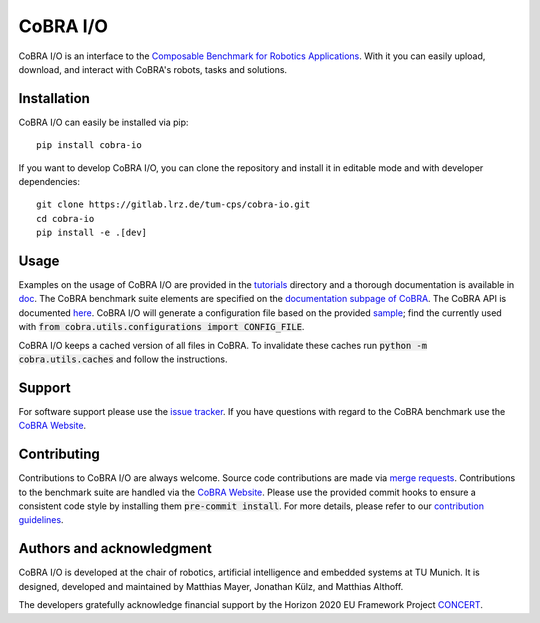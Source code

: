 CoBRA I/O
=========

CoBRA I/O is an interface to the `Composable Benchmark for Robotics Applications <https://cobra.cps.cit.tum.de>`_.
With it you can easily upload, download, and interact with CoBRA's robots, tasks and solutions.

Installation
------------

CoBRA I/O can easily be installed via pip::

    pip install cobra-io

If you want to develop CoBRA I/O, you can clone the repository and install it in editable mode and with developer dependencies::

    git clone https://gitlab.lrz.de/tum-cps/cobra-io.git
    cd cobra-io
    pip install -e .[dev]

Usage
-----

Examples on the usage of CoBRA I/O are provided in the `tutorials <tutorials/>`_ directory and a thorough documentation is available in `doc <doc/>`_.
The CoBRA benchmark suite elements are specified on the `documentation subpage of CoBRA <https://cobra.cps.cit.tum.de/crok-documentation/robot>`_.
The CoBRA API is documented `here <https://cobra.cps.cit.tum.de/api/>`_.
CoBRA I/O will generate a configuration file based on the provided `sample <src/cobra/utils/cobra.config.sample>`_; find the currently used with :code:`from cobra.utils.configurations import CONFIG_FILE`.

CoBRA I/O keeps a cached version of all files in CoBRA. To invalidate these caches run :code:`python -m cobra.utils.caches` and follow the instructions.

Support
-------

For software support please use the `issue tracker <https://gitlab.lrz.de/tum-cps/cobra-io/-/issues>`_.
If you have questions with regard to the CoBRA benchmark use the `CoBRA Website <https://cobra.cps.cit.tum.de>`_.

Contributing
------------

Contributions to CoBRA I/O are always welcome.
Source code contributions are made via `merge requests <https://gitlab.lrz.de/tum-cps/cobra-io/-/merge_requests>`_.
Contributions to the benchmark suite are handled via the `CoBRA Website <https://cobra.cps.cit.tum.de>`_.
Please use the provided commit hooks to ensure a consistent code style by installing them :code:`pre-commit install`.
For more details, please refer to our `contribution guidelines <CONTRIBUTING.md>`_.

Authors and acknowledgment
--------------------------
CoBRA I/O is developed at the chair of robotics, artificial intelligence and embedded systems at TU Munich.
It is designed, developed and maintained by Matthias Mayer, Jonathan Külz, and Matthias Althoff.

The developers gratefully acknowledge financial support by the Horizon 2020 EU Framework Project `CONCERT <https://concertproject.eu/>`_.
